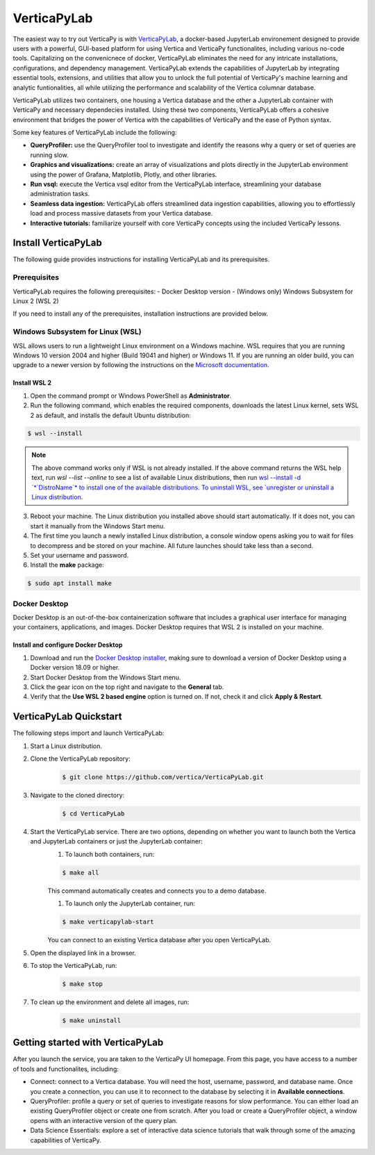 .. _verticapylab_gs:

=================
VerticaPyLab
=================

The easiest way to try out VerticaPy is with `VerticaPyLab <https://github.com/vertica/VerticaPyLab>`_, a docker-based 
JupyterLab environement designed to provide users with a powerful, GUI-based platform for using Vertica and VerticaPy 
functionalites, including various no-code tools. Capitalizing on the convenicnece of docker, VerticaPyLab eliminates the need
for any intricate installations, configurations, and dependency management. VerticaPyLab extends the capabilities of JupyterLab
by integrating essential tools, extensions, and utilities that allow you to unlock the full potential of VerticaPy's machine 
learning and analytic funtionalities, all while utilizing the performance and scalability of the Vertica columnar database. 

VerticaPyLab utilizes two containers, one housing a Vertica database and the other a JupyterLab container with VerticaPy and 
necessary dependecies installed. Using these two components, VerticaPyLab offers a cohesive environment that bridges the power 
of Vertica with the capabilities of VerticaPy and the ease of Python syntax.

Some key features of VerticaPyLab include the following:

- **QueryProfiler:** use the QueryProfiler tool to investigate and identify the reasons why a query or set of queries are running slow.
- **Graphics and visualizations:** create an array of visualizations and plots directly in the JupyterLab environment using the power of Grafana, Matplotlib, Plotly, and other libraries.
- **Run vsql:** execute the Vertica vsql editor from the VerticaPyLab interface, streamlining your database administration tasks.
- **Seamless data ingestion:** VerticaPyLab offers streamlined data ingestion capabilities, allowing you to effortlessly load and process massive datasets from your Vertica database.
- **Interactive tutorials:** familiarize yourself with core VerticaPy concepts using the included VerticaPy lessons.

Install VerticaPyLab
=====================

The following guide provides instructions for installing VerticaPyLab and its prerequisites. 

Prerequisites
---------------

VerticaPyLab requires the following prerequisites:
- Docker Desktop version 
- (Windows only) Windows Subsystem for Linux  2 (WSL 2)

If you need to install any of the prerequisites, installation instructions are provided below. 

Windows Subsystem for Linux (WSL)
----------------------------------

WSL allows users to run a lightweight Linux environment on a Windows machine. WSL requires that you are running Windows 10 version 2004 and higher (Build 19041 and higher) or Windows 11. If you are running an older build, you can upgrade to a newer version by following the instructions on the `Microsoft documentation <https://docs.microsoft.com/en-us/windows/wsl/install-manual>`_.

Install WSL 2
~~~~~~~~~~~~~~

1. Open the command prompt or Windows PowerShell as **Administrator**.

2. Run the following command, which enables the required components, downloads the latest Linux kernel, sets WSL 2 as default, and installs the default Ubuntu distribution:
	
.. code-block:: 
    
  $ wsl --install   


.. note:: The above command works only if WSL is not already installed. If the above command returns the WSL help text, run `wsl --list --online` to see a list of available Linux distributions, then run `wsl --install -d `*`DistroName`*  to install one of the available distributions. To uninstall WSL, see `unregister or uninstall a Linux distribution <https://docs.microsoft.com/en-us/windows/wsl/basic-commands#unregister-or-uninstall-a-linux-distribution>`_.

3. Reboot your machine. The Linux distribution you installed above should start automatically. If it does not, you can start it manually from the Windows Start menu.

4. The first time you launch a newly installed Linux distribution, a console window opens asking you to wait for files to decompress and be stored on your machine. All future launches should take less than a second.

5. Set your username and password.
6. Install the **make** package:

.. code-block::

  $ sudo apt install make


Docker Desktop
---------------

Docker Desktop is an out-of-the-box containerization software that includes a graphical user interface for managing your containers, applications, and images. Docker Desktop requires that WSL 2 is installed on your machine.

Install and configure Docker Desktop
~~~~~~~~~~~~~~~~~~~~~~~~~~~~~~~~~~~~

1. Download and run the `Docker Desktop installer <https://docs.docker.com/desktop/windows/install/>`_, making sure to download a version of Docker Desktop using a Docker version 18.09 or higher. 
2. Start Docker Desktop from the Windows Start menu.
3. Click the gear icon on the top right and navigate to the **General** tab.
4. Verify that the **Use WSL 2 based engine** option is turned on. If not, check it and click **Apply & Restart**.

VerticaPyLab Quickstart
========================

The following steps import and launch VerticaPyLab:

1. Start a Linux distribution.
2. Clone the VerticaPyLab repository:  
    .. code-block::

      $ git clone https://github.com/vertica/VerticaPyLab.git

3. Navigate to the cloned directory:  
      .. code-block::
            
        $ cd VerticaPyLab

4.  Start the VerticaPyLab service. There are two options, depending on whether you want to launch both the Vertica and JupyterLab containers or just the JupyterLab container:
	1. To launch both containers, run:
        
        .. code-block::
            
          $ make all

        This command automatically creates and connects you to a demo database.

	1. To launch only the JupyterLab container, run:

        .. code-block::
            
          $ make verticapylab-start

        You can connect to an existing Vertica database after you open VerticaPyLab.

5. Open the displayed link in a browser.
6. To stop the VerticaPyLab, run:
    .. code-block::
        
      $ make stop

7. To clean up the environment and delete all images, run:
    .. code-block::
        
      $ make uninstall

Getting started with VerticaPyLab
===================================

After you launch the service, you are taken to the VerticaPy UI homepage. From this page, you have access to a number of tools
and functionalites, including:

- Connect: connect to a Vertica database. You will need the host, username, password, and database name. Once you create a \
  connection, you can use it to reconnect to the database by selecting it in **Available connections**.

- QueryProfiler: profile a query or set of queries to investigate reasons for slow performance. You can either load \
  an existing QueryProfiler object or create one from scratch. After you load or create a QueryProfiler object, a window \ 
  opens with an interactive version of the query plan. 

- Data Science Essentials: explore a set of interactive data science tutorials that walk through some of the amazing capabilities \
  of VerticaPy.
